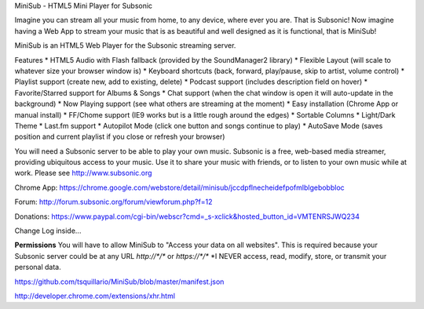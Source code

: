 MiniSub - HTML5 Mini Player for Subsonic

Imagine you can stream all your music from home, to any device, where ever you are. That is Subsonic! Now imagine having a Web App to stream your music that is as beautiful and well designed as it is functional, that is MiniSub!

MiniSub is an HTML5 Web Player for the Subsonic streaming server. 

Features
* HTML5 Audio with Flash fallback (provided by the SoundManager2 library)
* Flexible Layout (will scale to whatever size your browser window is)
* Keyboard shortcuts (back, forward, play/pause, skip to artist, volume control)
* Playlist support (create new, add to existing, delete)
* Podcast support (includes description field on hover)
* Favorite/Starred support for Albums & Songs
* Chat support (when the chat window is open it will auto-update in the background)
* Now Playing support (see what others are streaming at the moment)
* Easy installation (Chrome App or manual install)
* FF/Chome support (IE9 works but is a little rough around the edges)
* Sortable Columns
* Light/Dark Theme
* Last.fm support
* Autopilot Mode (click one button and songs continue to play)
* AutoSave Mode (saves position and current playlist if you close or refresh your browser)

You will need a Subsonic server to be able to play your own music. Subsonic is a free, web-based media streamer, providing ubiquitous access to your music. Use it to share your music with friends, or to listen to your own music while at work. Please see http://www.subsonic.org

Chrome App: https://chrome.google.com/webstore/detail/minisub/jccdpflnecheidefpofmlblgebobbloc

Forum: http://forum.subsonic.org/forum/viewforum.php?f=12

Donations: https://www.paypal.com/cgi-bin/webscr?cmd=_s-xclick&hosted_button_id=VMTENRSJWQ234

Change Log inside...

**Permissions**
You will have to allow MiniSub to "Access your data on all websites". This is required because your Subsonic server could be at any URL `http://*/*` or `https://*/*` 
*I NEVER access, read, modify, store, or transmit your personal data.

https://github.com/tsquillario/MiniSub/blob/master/manifest.json

http://developer.chrome.com/extensions/xhr.html
